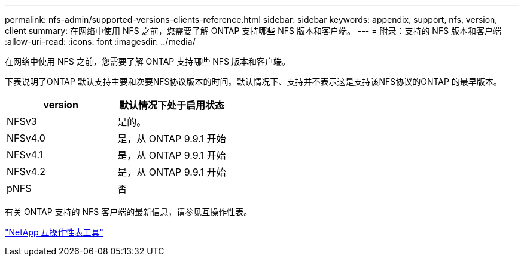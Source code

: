 ---
permalink: nfs-admin/supported-versions-clients-reference.html 
sidebar: sidebar 
keywords: appendix, support, nfs, version, client 
summary: 在网络中使用 NFS 之前，您需要了解 ONTAP 支持哪些 NFS 版本和客户端。 
---
= 附录：支持的 NFS 版本和客户端
:allow-uri-read: 
:icons: font
:imagesdir: ../media/


[role="lead"]
在网络中使用 NFS 之前，您需要了解 ONTAP 支持哪些 NFS 版本和客户端。

下表说明了ONTAP 默认支持主要和次要NFS协议版本的时间。默认情况下、支持并不表示这是支持该NFS协议的ONTAP 的最早版本。

[cols="2*"]
|===
| version | 默认情况下处于启用状态 


 a| 
NFSv3
 a| 
是的。



 a| 
NFSv4.0
 a| 
是，从 ONTAP 9.9.1 开始



 a| 
NFSv4.1
 a| 
是，从 ONTAP 9.9.1 开始



 a| 
NFSv4.2
 a| 
是，从 ONTAP 9.9.1 开始



 a| 
pNFS
 a| 
否

|===
有关 ONTAP 支持的 NFS 客户端的最新信息，请参见互操作性表。

https://mysupport.netapp.com/matrix["NetApp 互操作性表工具"^]
